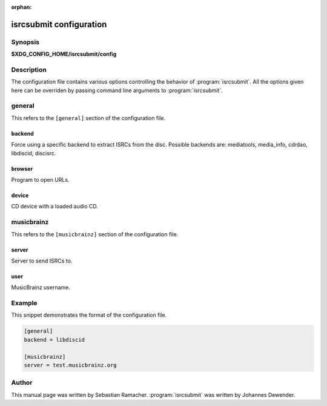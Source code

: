 :orphan:

isrcsubmit configuration
========================

Synopsis
--------

**$XDG_CONFIG_HOME/isrcsubmit/config**

Description
-----------

The configuration file contains various options controlling the behavior of
:program:`isrcsubmit`. All the options given here can be overriden by passing
command line arguments to :program:`isrcsubmit`.

general
-------

This refers to the ``[general]`` section of the configuration file.

backend
^^^^^^^
Force using a specific backend to extract ISRCs from the disc. Possible
backends are: mediatools, media_info, cdrdao, libdiscid, discisrc.

browser
^^^^^^^
Program to open URLs.

device
^^^^^^
CD device with a loaded audio CD.


musicbrainz
-----------

This refers to the ``[musicbrainz]`` section of the configuration file.

server
^^^^^^
Server to send ISRCs to.

user
^^^^
MusicBrainz username.

Example
-------

This snippet demonstrates the format of the configuration file.

.. code-block:: text

    [general]
    backend = libdiscid

    [musicbrainz]
    server = test.musicbrainz.org

Author
------

This manual page was written by Sebastian Ramacher. :program:`isrcsubmit` was
written by Johannes Dewender.
